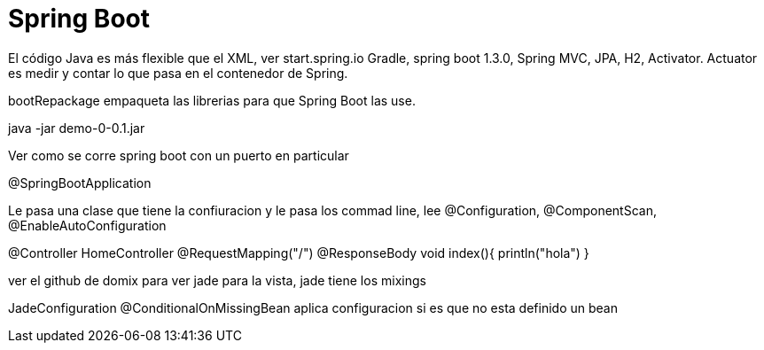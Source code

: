 = Spring Boot

El código Java es más flexible que el XML, ver start.spring.io  Gradle, spring boot 1.3.0, Spring MVC, JPA, H2, Activator.
Actuator es medir y contar lo que pasa en el contenedor de Spring.

bootRepackage empaqueta las librerias para que Spring Boot las use.

java -jar demo-0-0.1.jar

Ver como se corre spring boot con un puerto en particular

@SpringBootApplication

Le pasa una clase que tiene la confiuracion y le pasa los commad line, lee @Configuration, @ComponentScan, @EnableAutoConfiguration

@Controller
HomeController
@RequestMapping("/")
@ResponseBody
void index(){
  println("hola")
}

ver el github de domix para ver jade para la vista, jade tiene los mixings

JadeConfiguration
@ConditionalOnMissingBean aplica configuracion si es que no esta definido un bean













